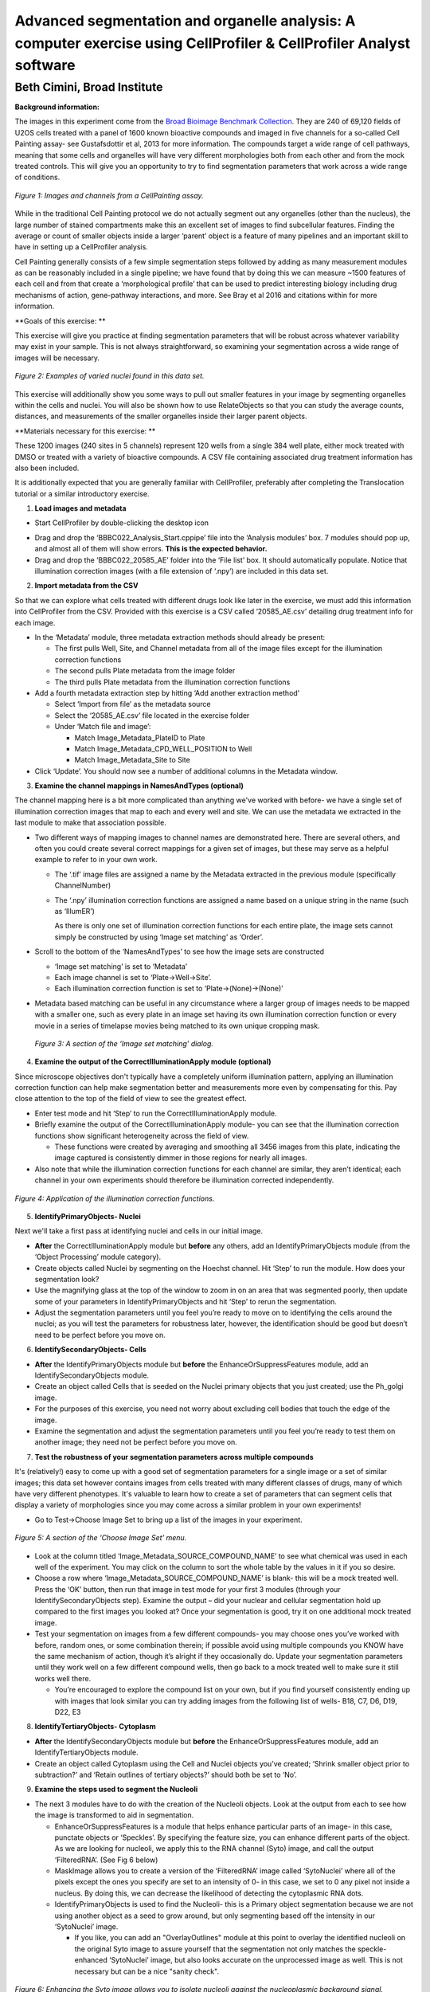 Advanced segmentation and organelle analysis: A computer exercise using CellProfiler & CellProfiler Analyst software
====================================================================================================================

Beth Cimini, Broad Institute
----------------------------

**Background information:**

The images in this experiment come from the `Broad Bioimage Benchmark
Collection <https://data.broadinstitute.org/bbbc/BBBC022/>`__. They are
240 of 69,120 fields of U2OS cells treated with a panel of 1600 known
bioactive compounds and imaged in five channels for a so-called Cell
Painting assay- see Gustafsdottir et al, 2013 for more information. The
compounds target a wide range of cell pathways, meaning that some cells
and organelles will have very different morphologies both from each
other and from the mock treated controls. This will give you an
opportunity to try to find segmentation parameters that work across a
wide range of conditions.

.. figure:: ./TutorialImages/Fig1.png
   :align: center
   :width: 600

   *Figure 1: Images and channels from a CellPainting assay.*

While in the traditional Cell Painting protocol we do not actually
segment out any organelles (other than the nucleus), the large number of
stained compartments make this an excellent set of images to find
subcellular features. Finding the average or count of smaller objects
inside a larger ‘parent’ object is a feature of many pipelines and an
important skill to have in setting up a CellProfiler analysis.

Cell Painting generally consists of a few simple segmentation steps
followed by adding as many measurement modules as can be reasonably
included in a single pipeline; we have found that by doing this we can
measure ~1500 features of each cell and from that create a
‘morphological profile’ that can be used to predict interesting biology
including drug mechanisms of action, gene-pathway interactions, and
more. See Bray et al 2016 and citations within for more information.

**Goals of this exercise: **

This exercise will give you practice at finding segmentation parameters
that will be robust across whatever variability may exist in your
sample. This is not always straightforward, so examining your
segmentation across a wide range of images will be necessary.

.. figure:: ./TutorialImages/Fig2.png
   :align: center
   :width: 600

   *Figure 2: Examples of varied nuclei found in this data set.*

This exercise will additionally show you some ways to pull out smaller
features in your image by segmenting organelles within the cells and
nuclei. You will also be shown how to use RelateObjects so that you can
study the average counts, distances, and measurements of the smaller
organelles inside their larger parent objects.

**Materials necessary for this exercise: **

These 1200 images (240 sites in 5 channels) represent 120 wells from a
single 384 well plate, either mock treated with DMSO or treated with a
variety of bioactive compounds. A CSV file containing associated drug
treatment information has also been included.

It is additionally expected that you are generally familiar with
CellProfiler, preferably after completing the Translocation tutorial or
a similar introductory exercise.

1) **Load images and metadata**

-  Start CellProfiler by double-clicking the desktop icon |Inline1|

.. |Inline1| image:: ./TutorialImages/Inline1.png
   :width: 25

-  Drag and drop the ‘BBBC022_Analysis_Start.cppipe’ file into the
   ‘Analysis modules’ box. 7 modules should pop up, and almost all of
   them will show errors. **This is the expected behavior.**

-  Drag and drop the ‘BBBC022_20585_AE’ folder into the ‘File list’ box.
   It should automatically populate. Notice that illumination correction
   images (with a file extension of ‘.npy’) are included in this data
   set.

2) **Import metadata from the CSV**

So that we can explore what cells treated with different drugs look like later
in the exercise, we must add this information into CellProfiler from the CSV.
Provided with this exercise is a CSV called ‘20585_AE.csv’ detailing drug treatment
info for each image.

-  In the ‘Metadata’ module, three metadata extraction methods should already be
   present:

   -  The first pulls Well, Site, and Channel metadata from all of the
      image files except for the illumination correction functions

   -  The second pulls Plate metadata from the image folder

   -  The third pulls Plate metadata from the illumination correction
      functions

-  Add a fourth metadata extraction step by hitting ‘Add another
   extraction method’

   -  Select ‘Import from file’ as the metadata source

   -  Select the ‘20585_AE.csv’ file located in the exercise folder

   -  Under ‘Match file and image’:

      -  Match Image_Metadata_PlateID to Plate

      -  Match Image_Metadata_CPD_WELL_POSITION to Well

      -  Match Image_Metadata_Site to Site

-  Click ‘Update’. You should now see a number of additional columns in
   the Metadata window.

3) **Examine the channel mappings in NamesAndTypes (optional)**

The channel mapping here is a bit more complicated than anything we've worked with
before- we have a single set of illumination correction images that map to each
and every well and site.  We can use the metadata we extracted in the last module
to make that association possible.

-  Two different ways of mapping images to channel names are
   demonstrated here. There are several others, and often you could
   create several correct mappings for a given set of images, but these
   may serve as a helpful example to refer to in your own work.

   -  The ‘.tif’ image files are assigned a name by the Metadata
      extracted in the previous module (specifically ChannelNumber)

   -  The ‘.npy’ illumination correction functions are assigned a name
      based on a unique string in the name (such as ‘IllumER’)

      As there is only one set of illumination correction functions for
      each entire plate, the image sets cannot simply be constructed by
      using ‘Image set matching’ as ‘Order’.

-  Scroll to the bottom of the ‘NamesAndTypes’ to see how the image sets
   are constructed

   -  ‘Image set matching’ is set to ‘Metadata’

   -  Each image channel is set to ‘Plate->Well->Site’.

   -  Each illumination correction function is set to
      ‘Plate->(None)->(None)’

-  Metadata based matching can be useful in any circumstance where a
   larger group of images needs to be mapped with a smaller one, such as
   every plate in an image set having its own illumination correction
   function or every movie in a series of timelapse movies being matched
   to its own unique cropping mask.

.. figure:: ./TutorialImages/Fig3.png
   :align: center
   :width: 600

  *Figure 3: A section of the ‘Image set matching’ dialog.*

4) **Examine the output of the CorrectIlluminationApply module
   (optional)**

Since microscope objectives don't typically have a completely uniform illumination
pattern, applying an illumination correction function can help make segmentation
better and measurements more even by compensating for this.  Pay close attention
to the top of the field of view to see the greatest effect.

-  Enter test mode and hit ‘Step’ to run the CorrectIlluminationApply
   module.

-  Briefly examine the output of the CorrectIlluminationApply module-
   you can see that the illumination correction functions show
   significant heterogeneity across the field of view.

   -  These functions were created by averaging and smoothing all 3456
      images from this plate, indicating the image captured is
      consistently dimmer in those regions for nearly all images.

-  Also note that while the illumination correction functions for each
   channel are similar, they aren’t identical; each channel in your own
   experiments should therefore be illumination corrected independently.

.. figure:: ./TutorialImages/Fig4.png
   :align: center
   :width: 600

   *Figure 4: Application of the illumination correction functions.*

5) **IdentifyPrimaryObjects- Nuclei**

Next we'll take a first pass at identifying nuclei and cells in our initial image.

-  **After** the CorrectIlluminationApply module but **before** any
   others, add an IdentifyPrimaryObjects module (from the ‘Object
   Processing’ module category).

-  Create objects called Nuclei by segmenting on the Hoechst channel.
   Hit ‘Step’ to run the module. How does your segmentation look?

-  Use the magnifying glass at the top of the window to zoom in on an
   area that was segmented poorly, then update some of your parameters
   in IdentifyPrimaryObjects and hit ‘Step’ to rerun the segmentation.

-  Adjust the segmentation parameters until you feel you’re ready to
   move on to identifying the cells around the nuclei; as you will test
   the parameters for robustness later, however, the identification
   should be good but doesn’t need to be perfect before you move on.

6) **IdentifySecondaryObjects- Cells**

-  **After** the IdentifyPrimaryObjects module but **before** the
   EnhanceOrSuppressFeatures module, add an IdentifySecondaryObjects
   module.

-  Create an object called Cells that is seeded on the Nuclei primary
   objects that you just created; use the Ph_golgi image.

-  For the purposes of this exercise, you need not worry about excluding
   cell bodies that touch the edge of the image.

-  Examine the segmentation and adjust the segmentation parameters until
   you feel you’re ready to test them on another image; they need not be
   perfect before you move on.

7) **Test the robustness of your segmentation parameters across multiple
   compounds**

It's (relatively!) easy to come up with a good set of segmentation parameters for
a single image or a set of similar images; this data set however contains
images from cells treated with many different classes of drugs, many of which
have very different phenotypes. It's valuable to learn how to create a set
of parameters that can segment cells that display a variety of morphologies
since you may come across a similar problem in your own experiments!

-  Go to Test->Choose Image Set to bring up a list of the images in your
   experiment.

.. figure:: ./TutorialImages/Fig5.png
   :align: center
   :width: 600

   *Figure 5: A section of the ‘Choose Image Set’ menu.*

-  Look at the column titled ‘Image_Metadata_SOURCE_COMPOUND_NAME’ to
   see what chemical was used in each well of the experiment. You may
   click on the column to sort the whole table by the values in it if
   you so desire.

-  Choose a row where ‘Image_Metadata_SOURCE_COMPOUND_NAME’ is blank-
   this will be a mock treated well. Press the ‘OK’ button, then run
   that image in test mode for your first 3 modules (through your
   IdentifySecondaryObjects step). Examine the output – did your nuclear
   and cellular segmentation hold up compared to the first images you looked at?
   Once your segmentation is good, try it on one additional mock treated image.

-  Test your segmentation on images from a few different compounds- you
   may choose ones you’ve worked with before, random ones, or some
   combination therein; if possible avoid using multiple compounds you
   KNOW have the same mechanism of action, though it’s alright if they
   occasionally do. Update your segmentation parameters until they work
   well on a few different compound wells, then go back to a mock
   treated well to make sure it still works well there.

   -  You’re encouraged to explore the compound list on your own, but if
      you find yourself consistently ending up with images that look
      similar you can try adding images from the following list of
      wells- B18, C7, D6, D19, D22, E3

8) **IdentifyTertiaryObjects- Cytoplasm**

-  **After** the IdentifySecondaryObjects module but **before** the
   EnhanceOrSuppressFeatures module, add an IdentifyTertiaryObjects
   module.

-  Create an object called Cytoplasm using the Cell and Nuclei objects
   you’ve created; ‘Shrink smaller object prior to subtraction?’ and
   ‘Retain outlines of tertiary objects?’ should both be set to ‘No’.

9) **Examine the steps used to segment the Nucleoli**

-  The next 3 modules have to do with the creation of the Nucleoli
   objects. Look at the output from each to see how the image is
   transformed to aid in segmentation.

   -  EnhanceOrSuppressFeatures is a module that helps enhance
      particular parts of an image- in this case, punctate objects or
      ‘Speckles’. By specifying the feature size, you can enhance
      different parts of the object. As we are looking for nucleoli, we
      apply this to the RNA channel (Syto) image, and call the output
      ‘FilteredRNA’. (See Fig 6 below)

   -  MaskImage allows you to create a version of the ‘FilteredRNA’
      image called ‘SytoNuclei’ where all of the pixels except the ones
      you specify are set to an intensity of 0- in this case, we set to
      0 any pixel not inside a nucleus. By doing this, we can decrease
      the likelihood of detecting the cytoplasmic RNA dots.

   -  IdentifyPrimaryObjects is used to find the Nucleoli- this is a
      Primary object segmentation because we are not using another
      object as a seed to grow around, but only segmenting based off the
      intensity in our ‘SytoNuclei’ image.

      -  If you like, you can add an "OverlayOutlines" module at this point to
         overlay the identified nucleoli on the original Syto image to assure
         yourself that the segmentation not only matches the speckle-enhanced
         ‘SytoNuclei’ image, but also looks accurate on the unprocessed image as
         well.  This is not necessary but can be a nice "sanity check".

.. figure:: ./TutorialImages/Fig6.png
   :align: center
   :width: 500

   *Figure 6: Enhancing the Syto image allows you to isolate nucleoli against the
   nucleoplasmic background signal.*

10) **Mask the Mito image by the Cytoplasm object**

Now that you’ve seen an example of how to segment an organelle, you
will do so for Mitochondria in the following steps.

-  **After** the IdentifyPrimaryObjects module for Nucleoli but
   **before** the RelateObjects modules, add a MaskImage module (from
   the Image Processing module category).

-  Call your output image ‘MaskedMito’.

-  As you saw above with the Nucleoli example, mask the image via
   Objects, and use the Cytoplasm objects to create the mask.

   -  You may even experiment with doing a similar EnhanceOrSuppressFeatures step
      before the masking as was used for the Nucleoli; you may get greater
      signal-to-noise, but possibly at the expense of "fragmenting" the
      Mitochondria objects in the later identification steps.

.. figure:: ./TutorialImages/Fig7.png
   :align: center
   :width: 500

  *Figure 7: The MaskedMito image contains only the regions of interest.*

12) **IdentifyPrimaryObjects- Mitochondria**

-  **After** your MaskImage module but **before** the RelateObjects
   modules, add an IdentifyPrimary Objects module to identify
   Mitochondria from your MaskedMito image.

-  You should consider using a wide range of pixel sizes here; 2-20 is a
   reasonable first place to start.

   -  If you did use EnhanceOrSuppressFeatures in the previous step, using
      OverlayOutlines to compare the outlines with the original image is
      a good idea once again.

13) **Add measurement modules to your pipeline**

-  **After** your segmentation of the mitochondria but **before** the
   RelateObjects modules, add as many object measurement modules as you
   would like.

-  Some suggested modules to add- MeasureObjectSizeShape,
   MeasureObjectIntensity, MeasureGranularity, MeasureObjectNeighbors.

   -  Which objects do you think would be valuable to measure with each
      of these modules? Which channels would you measure your objects
      in?

   -  For a typical Cell Painting experiment you would add as many
      measurements as possible, but that isn’t necessary here; however,
      do make sure every object gets at least some measurements.

-  While MeasureCorrelation, MeasureTexture, and
   MeasureObjectIntensityDistribution can produce valuable data for
   downstream profiling, they can be memory-intensive and/or slow so
   should not be added for this example pipeline in the interest of
   pipeline run time. MeasureNeurons is not well suited for this
   pipeline.

14) **Examine the settings of RelateObjects **

-  **After** your Measurement and **before** your Export modules you
   should find two RelateObjects modules. One relates Nucleoli to
   Nuclei, while the other relates Mitochondria to Cells.

-  Relating the objects allows you to create per-parent means (ie, for
   this cell what is the average size of an individual mitochondrion)
   and calculate distances from the child objects to the edge and/or the
   center of the parent (ie how far is each nucleolus from the center of
   the nucleus).

15) **Run the pipeline (optional)**

-  If you have time and/or if you’d like to play with the data in
   CellProfiler Analyst later, exit test mode, close the eyes next to
   each module, and run the pipeline

-  The pipeline will create a database called BBBC022.db, containing the
   output of all of the measurements you have added to your pipeline

-  Because you have different object counts for some of your different
   types of objects (the counts of Nuclei, Cells, and Cytoplasm will be
   the same, but the counts of Mitochondria and Nucleoli will not be),
   you will not be able to export the objects as a single data table but
   must instead use a different data table for each object. This will
   not affect the actual outcome of the experiment, but will mean that
   each object will get its own properties file and that you can only
   look at the measurement for one object at a time in CellProfiler
   Analyst.

.. figure:: ./TutorialImages/Fig8.png
   :align: center
   :width: 600

   *Figure 8: The ExportToDatabase module.  The yellow warning symbol warns you
   that since you've chosen to make individual tables for each object, you will
   only be able to examine one object at a time in CellProfiler Analyst.*
